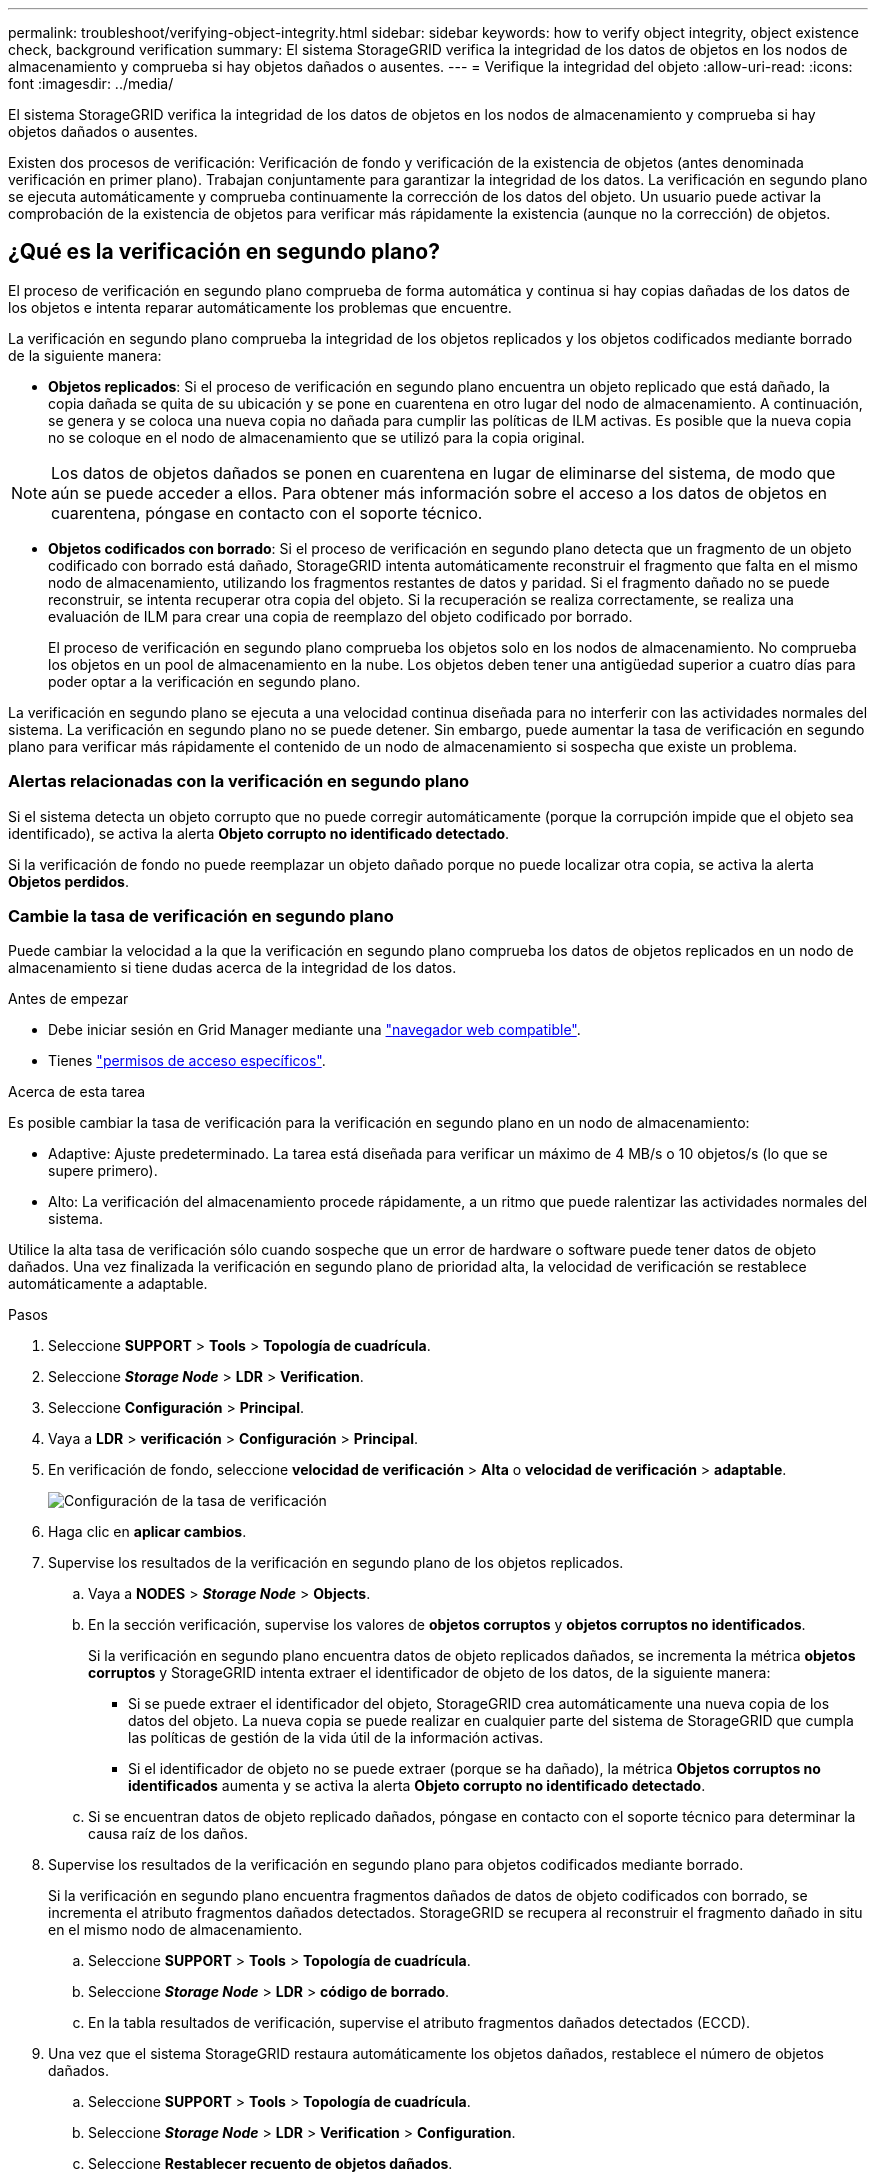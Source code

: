 ---
permalink: troubleshoot/verifying-object-integrity.html 
sidebar: sidebar 
keywords: how to verify object integrity, object existence check, background verification 
summary: El sistema StorageGRID verifica la integridad de los datos de objetos en los nodos de almacenamiento y comprueba si hay objetos dañados o ausentes. 
---
= Verifique la integridad del objeto
:allow-uri-read: 
:icons: font
:imagesdir: ../media/


[role="lead"]
El sistema StorageGRID verifica la integridad de los datos de objetos en los nodos de almacenamiento y comprueba si hay objetos dañados o ausentes.

Existen dos procesos de verificación: Verificación de fondo y verificación de la existencia de objetos (antes denominada verificación en primer plano). Trabajan conjuntamente para garantizar la integridad de los datos. La verificación en segundo plano se ejecuta automáticamente y comprueba continuamente la corrección de los datos del objeto. Un usuario puede activar la comprobación de la existencia de objetos para verificar más rápidamente la existencia (aunque no la corrección) de objetos.



== ¿Qué es la verificación en segundo plano?

El proceso de verificación en segundo plano comprueba de forma automática y continua si hay copias dañadas de los datos de los objetos e intenta reparar automáticamente los problemas que encuentre.

La verificación en segundo plano comprueba la integridad de los objetos replicados y los objetos codificados mediante borrado de la siguiente manera:

* *Objetos replicados*: Si el proceso de verificación en segundo plano encuentra un objeto replicado que está dañado, la copia dañada se quita de su ubicación y se pone en cuarentena en otro lugar del nodo de almacenamiento. A continuación, se genera y se coloca una nueva copia no dañada para cumplir las políticas de ILM activas. Es posible que la nueva copia no se coloque en el nodo de almacenamiento que se utilizó para la copia original.



NOTE: Los datos de objetos dañados se ponen en cuarentena en lugar de eliminarse del sistema, de modo que aún se puede acceder a ellos. Para obtener más información sobre el acceso a los datos de objetos en cuarentena, póngase en contacto con el soporte técnico.

* *Objetos codificados con borrado*: Si el proceso de verificación en segundo plano detecta que un fragmento de un objeto codificado con borrado está dañado, StorageGRID intenta automáticamente reconstruir el fragmento que falta en el mismo nodo de almacenamiento, utilizando los fragmentos restantes de datos y paridad. Si el fragmento dañado no se puede reconstruir, se intenta recuperar otra copia del objeto. Si la recuperación se realiza correctamente, se realiza una evaluación de ILM para crear una copia de reemplazo del objeto codificado por borrado.
+
El proceso de verificación en segundo plano comprueba los objetos solo en los nodos de almacenamiento. No comprueba los objetos en un pool de almacenamiento en la nube. Los objetos deben tener una antigüedad superior a cuatro días para poder optar a la verificación en segundo plano.



La verificación en segundo plano se ejecuta a una velocidad continua diseñada para no interferir con las actividades normales del sistema. La verificación en segundo plano no se puede detener. Sin embargo, puede aumentar la tasa de verificación en segundo plano para verificar más rápidamente el contenido de un nodo de almacenamiento si sospecha que existe un problema.



=== Alertas relacionadas con la verificación en segundo plano

Si el sistema detecta un objeto corrupto que no puede corregir automáticamente (porque la corrupción impide que el objeto sea identificado), se activa la alerta *Objeto corrupto no identificado detectado*.

Si la verificación de fondo no puede reemplazar un objeto dañado porque no puede localizar otra copia, se activa la alerta *Objetos perdidos*.



=== Cambie la tasa de verificación en segundo plano

Puede cambiar la velocidad a la que la verificación en segundo plano comprueba los datos de objetos replicados en un nodo de almacenamiento si tiene dudas acerca de la integridad de los datos.

.Antes de empezar
* Debe iniciar sesión en Grid Manager mediante una link:../admin/web-browser-requirements.html["navegador web compatible"].
* Tienes link:../admin/admin-group-permissions.html["permisos de acceso específicos"].


.Acerca de esta tarea
Es posible cambiar la tasa de verificación para la verificación en segundo plano en un nodo de almacenamiento:

* Adaptive: Ajuste predeterminado. La tarea está diseñada para verificar un máximo de 4 MB/s o 10 objetos/s (lo que se supere primero).
* Alto: La verificación del almacenamiento procede rápidamente, a un ritmo que puede ralentizar las actividades normales del sistema.


Utilice la alta tasa de verificación sólo cuando sospeche que un error de hardware o software puede tener datos de objeto dañados. Una vez finalizada la verificación en segundo plano de prioridad alta, la velocidad de verificación se restablece automáticamente a adaptable.

.Pasos
. Seleccione *SUPPORT* > *Tools* > *Topología de cuadrícula*.
. Seleccione *_Storage Node_* > *LDR* > *Verification*.
. Seleccione *Configuración* > *Principal*.
. Vaya a *LDR* > *verificación* > *Configuración* > *Principal*.
. En verificación de fondo, seleccione *velocidad de verificación* > *Alta* o *velocidad de verificación* > *adaptable*.
+
image::../media/background_verification_rate.png[Configuración de la tasa de verificación]

. Haga clic en *aplicar cambios*.
. Supervise los resultados de la verificación en segundo plano de los objetos replicados.
+
.. Vaya a *NODES* > *_Storage Node_* > *Objects*.
.. En la sección verificación, supervise los valores de *objetos corruptos* y *objetos corruptos no identificados*.
+
Si la verificación en segundo plano encuentra datos de objeto replicados dañados, se incrementa la métrica *objetos corruptos* y StorageGRID intenta extraer el identificador de objeto de los datos, de la siguiente manera:

+
*** Si se puede extraer el identificador del objeto, StorageGRID crea automáticamente una nueva copia de los datos del objeto. La nueva copia se puede realizar en cualquier parte del sistema de StorageGRID que cumpla las políticas de gestión de la vida útil de la información activas.
*** Si el identificador de objeto no se puede extraer (porque se ha dañado), la métrica *Objetos corruptos no identificados* aumenta y se activa la alerta *Objeto corrupto no identificado detectado*.


.. Si se encuentran datos de objeto replicado dañados, póngase en contacto con el soporte técnico para determinar la causa raíz de los daños.


. Supervise los resultados de la verificación en segundo plano para objetos codificados mediante borrado.
+
Si la verificación en segundo plano encuentra fragmentos dañados de datos de objeto codificados con borrado, se incrementa el atributo fragmentos dañados detectados. StorageGRID se recupera al reconstruir el fragmento dañado in situ en el mismo nodo de almacenamiento.

+
.. Seleccione *SUPPORT* > *Tools* > *Topología de cuadrícula*.
.. Seleccione *_Storage Node_* > *LDR* > *código de borrado*.
.. En la tabla resultados de verificación, supervise el atributo fragmentos dañados detectados (ECCD).


. Una vez que el sistema StorageGRID restaura automáticamente los objetos dañados, restablece el número de objetos dañados.
+
.. Seleccione *SUPPORT* > *Tools* > *Topología de cuadrícula*.
.. Seleccione *_Storage Node_* > *LDR* > *Verification* > *Configuration*.
.. Seleccione *Restablecer recuento de objetos dañados*.
.. Haga clic en *aplicar cambios*.


. Si está seguro de que los objetos en cuarentena no son necesarios, puede eliminarlos.
+

NOTE: Si se activó la alerta *Objetos perdidos*, es posible que el soporte técnico desee acceder a objetos en cuarentena para ayudar a depurar el problema subyacente o intentar recuperar los datos.

+
.. Seleccione *SUPPORT* > *Tools* > *Topología de cuadrícula*.
.. Seleccione *_Storage Node_* > *LDR* > *Verification* > *Configuration*.
.. Seleccione *Eliminar objetos en cuarentena*.
.. Seleccione *aplicar cambios*.






== ¿Qué es la comprobación de la existencia de objetos?

La comprobación de existencia de objetos verifica si todas las copias replicadas esperadas de objetos y fragmentos codificados con borrado existen en un nodo de almacenamiento. La comprobación de la existencia de objetos no comprueba los datos del objeto en sí (la verificación en segundo plano lo hace); en su lugar, proporciona una forma de verificar la integridad de los dispositivos de almacenamiento, especialmente si un problema de hardware reciente podría haber afectado a la integridad de los datos.

A diferencia de la verificación en segundo plano, que se produce automáticamente, debe iniciar manualmente un trabajo de comprobación de la existencia de objetos.

La comprobación de la existencia de objetos lee los metadatos de cada objeto almacenado en StorageGRID y verifica la existencia tanto de copias de objetos replicadas como de fragmentos de objetos con código de borrado. Los datos que faltan se tratan de la siguiente manera:

* *Copias replicadas*: Si falta una copia de los datos del objeto replicado, StorageGRID intenta automáticamente reemplazar la copia de una copia almacenada en otra parte del sistema. El nodo de almacenamiento ejecuta una copia existente a través de una evaluación de ILM, la cual determina que ya no se cumple la política actual de ILM para este objeto porque falta otra copia. Se genera y se coloca una nueva copia para satisfacer las políticas de ILM activas del sistema. Es posible que esta nueva copia no se coloque en la misma ubicación en la que se almacenó la copia que falta.
* *Fragmentos codificados con borrado*: Si falta un fragmento de un objeto codificado con borrado, StorageGRID intenta automáticamente reconstruir el fragmento que falta en el mismo nodo de almacenamiento utilizando los fragmentos restantes. Si el fragmento que falta no se puede reconstruir (porque se han perdido demasiados fragmentos), ILM intenta encontrar otra copia del objeto que puede usar para generar un nuevo fragmento de código de borrado.




=== Ejecute la comprobación de existencia de objetos

Cree y ejecute un trabajo de comprobación de existencia de objetos a la vez. Cuando crea un trabajo, debe seleccionar los nodos de almacenamiento y los volúmenes que desea verificar. También selecciona la consistencia para el trabajo.

.Antes de empezar
* Ha iniciado sesión en Grid Manager mediante una link:../admin/web-browser-requirements.html["navegador web compatible"].
* Usted tiene el link:../admin/admin-group-permissions.html["Permiso de mantenimiento o acceso raíz"].
* Se aseguró de que los nodos de almacenamiento que desee comprobar estén en línea. Seleccione *NODES* para ver la tabla de nodos. Asegúrese de que no aparezca ningún icono de alerta junto al nombre del nodo para los nodos que desea comprobar.
* Se ha asegurado de que los siguientes procedimientos *no* se ejecutan en los nodos que desea comprobar:
+
** La ampliación de grid para añadir un nodo de almacenamiento
** Retirada del nodo de almacenamiento
** Recuperación de un volumen de almacenamiento con fallos
** Recuperación de un nodo de almacenamiento con una unidad del sistema con errores
** Reequilibrio de EC
** Clon del nodo del dispositivo




La comprobación de la existencia de objetos no proporciona información útil mientras estos procedimientos están en curso.

.Acerca de esta tarea
Una tarea de comprobación de existencia de objetos puede tardar días o semanas en completarse, en función de la cantidad de objetos del grid, los nodos de almacenamiento y los volúmenes seleccionados y la coherencia seleccionada. Puede ejecutar solo un trabajo a la vez, pero puede seleccionar varios nodos y volúmenes de almacenamiento al mismo tiempo.

.Pasos
. Seleccione *MANTENIMIENTO* > *tareas* > *verificación de existencia de objeto*.
. Seleccione *Crear trabajo*. Aparece el asistente Crear un trabajo de comprobación de existencia de objeto.
. Seleccione los nodos que contienen los volúmenes que desea verificar. Para seleccionar todos los nodos en línea, seleccione la casilla de verificación *Nombre de nodo* en el encabezado de columna.
+
Puede buscar por nombre de nodo o sitio.

+
No puede seleccionar nodos que no estén conectados a la cuadrícula.

. Seleccione *continuar*.
. Seleccione uno o varios volúmenes para cada nodo de la lista. Es posible buscar volúmenes con el número de volumen de almacenamiento o el nombre del nodo.
+
Para seleccionar todos los volúmenes para cada nodo seleccionado, seleccione la casilla de verificación *Volumen de almacenamiento* en el encabezado de columna.

. Seleccione *continuar*.
. Seleccione la consistencia del trabajo.
+
La consistencia determina cuántas copias de metadatos de objetos se utilizan para la comprobación de existencia del objeto.

+
** * Strong-site*: Dos copias de metadatos en un solo sitio.
** *Strong-global*: Dos copias de metadatos en cada sitio.
** *Todo* (predeterminado): Las tres copias de metadatos en cada sitio.
+
Para obtener más información sobre la consistencia, consulte las descripciones en el asistente.



. Seleccione *continuar*.
. Revise y verifique sus selecciones. Puede seleccionar *anterior* para ir a un paso anterior del asistente para actualizar las selecciones.
+
Se genera un trabajo de comprobación de existencia de objeto y se ejecuta hasta que se produce una de las siguientes acciones:

+
** El trabajo finaliza.
** El trabajo se pone en pausa o se cancela. Puede reanudar un trabajo que haya pausado, pero no puede reanudar un trabajo que haya cancelado.
** El trabajo se cala. Se activa la alerta *comprobación de existencia de objeto ha calado*. Siga las acciones correctivas especificadas para la alerta.
** El trabajo da error. Se activa la alerta * error de comprobación de existencia de objeto*. Siga las acciones correctivas especificadas para la alerta.
** Aparece un mensaje que indica que el servicio no está disponible o que se ha producido un error interno del servidor. Después de un minuto, actualice la página para continuar supervisando el trabajo.
+

NOTE: Según sea necesario, puede salir de la página de comprobación existencia de objetos y volver para continuar supervisando el trabajo.



. A medida que se ejecuta el trabajo, consulte la ficha *trabajo activo* y anote el valor de las copias de objeto que faltan detectadas.
+
Este valor representa el número total de copias que faltan de los objetos replicados y los objetos codificados de borrado con uno o más fragmentos que faltan.

+
Si el número de copias de objeto que faltan detectadas es mayor que 100, puede que haya un problema con el almacenamiento del nodo de almacenamiento.

+
image::../media/oec_active.png[Trabajo activo de OEC]

. Una vez completado el trabajo, realice las acciones necesarias adicionales:
+
** Si las copias de objeto que faltan detectadas son cero, no se encontraron problemas. No se requiere ninguna acción.
** Si las copias de objetos que faltan detectadas son superiores a cero y la alerta *objetos perdidos* no se ha activado, el sistema reparó todas las copias que faltan. Compruebe que se han corregido los problemas de hardware para evitar daños futuros en las copias de objetos.
** Si las copias de objeto que faltan detectadas son superiores a cero y se ha activado la alerta *objetos perdidos*, la integridad de los datos podría verse afectada. Póngase en contacto con el soporte técnico.
** Puede investigar las copias de objetos perdidos mediante grep para extraer los mensajes de auditoría LLST: `grep LLST audit_file_name`.
+
Este procedimiento es similar al de link:../troubleshoot/investigating-lost-objects.html["investigar objetos perdidos"], aunque para las copias de objetos que busca `LLST` en lugar de `OLST` .



. Si seleccionó la coherencia de sitio seguro o global fuerte para la tarea, espere aproximadamente tres semanas para mantener la coherencia de metadatos y vuelva a ejecutar el trabajo en los mismos volúmenes.
+
Cuando StorageGRID tiene tiempo para lograr la consistencia de metadatos en los nodos y volúmenes incluidos en el trabajo, al volver a ejecutar el trabajo se podría eliminar por error las copias de objetos que faltan o hacer que se comprobaran copias de objetos adicionales si se perdía.

+
.. Seleccione *MANTENIMIENTO* > *verificación de existencia de objetos* > *Historial de trabajos*.
.. Determine qué trabajos están listos para volver a ejecutar:
+
... Observe la columna *tiempo final* para determinar qué trabajos se ejecutaron hace más de tres semanas.
... En el caso de estos trabajos, analice la columna de control de coherencia para obtener un sitio seguro o un entorno global sólido.


.. Seleccione la casilla de verificación para cada trabajo que desee volver a ejecutar y, a continuación, seleccione *Volver a ejecutar*.
+
image::../media/oec_rerun.png[Repetición de OEC]

.. En el asistente Rerun Jobs, revise los nodos y los volúmenes seleccionados y la coherencia.
.. Cuando esté listo para volver a ejecutar los trabajos, seleccione *Rerun*.




Aparece la ficha Trabajo activo. Todos los trabajos que ha seleccionado se vuelven a ejecutar como un trabajo a una consistencia de sitio fuerte. En el campo *trabajos relacionados* de la sección Detalles se muestran los identificadores de trabajo de los trabajos originales.

.Después de terminar
Si aún tiene dudas sobre la integridad de los datos, vaya a *SUPPORT* > *Tools* > *Grid topolog* > *_site_* > *_Storage Node_* > *LDR* > *Verification* > *Configuration* > *Main* y aumente la velocidad de verificación de fondo. La verificación en segundo plano comprueba la corrección de todos los datos de objeto almacenados y repara cualquier problema que encuentre. Encontrar y reparar posibles problemas lo más rápidamente posible reduce el riesgo de pérdida de datos.
